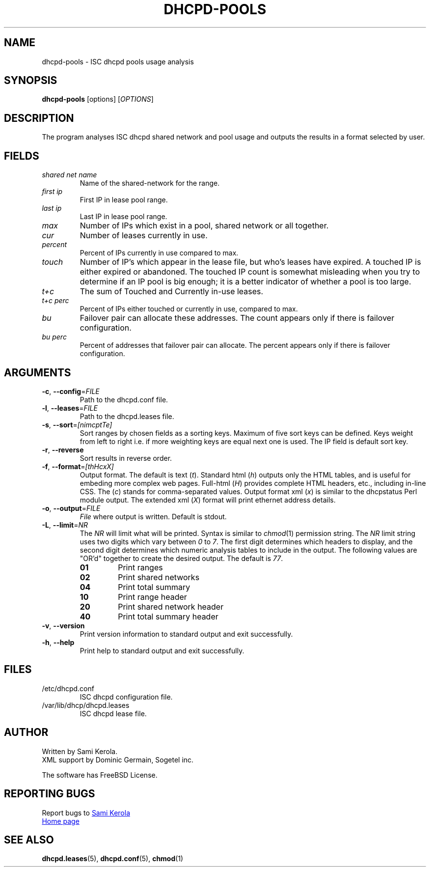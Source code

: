 .\"	Sami Kerola
.\"	http://www.iki.fi/kerolasa/
.\"	kerolasa@iki.fi
.\"
.\"	Add'l ontributions by:
.\"		Dan Thorson
.\"
.TH DHCPD-POOLS "1" "September 2011" "dhcpd-pools" "User Commands"
.SH NAME
dhcpd-pools \- ISC dhcpd pools usage analysis
.SH SYNOPSIS
.B dhcpd-pools
[options]
[\fIOPTIONS\fR]
.SH DESCRIPTION
The program analyses ISC dhcpd shared network and pool usage and outputs the
results in a format selected by user.
.SH FIELDS
.TP
.I "shared net name"
Name of the shared-network for the range.
.TP
.I "first ip"
First IP in lease pool range.
.TP
.I "last ip"
Last IP in lease pool range.
.TP
.I "max"
Number of IPs which exist in a pool, shared network or all together.
.TP
.I "cur"
Number of leases currently in use.
.TP
.I "percent"
Percent of IPs currently in use compared to max.
.TP
.I "touch"
Number of IP's which appear in the lease file, but who's leases have expired.
A touched IP is either expired or abandoned.  The touched IP count is
somewhat misleading when you try to determine if an IP pool is big enough; it
is a better indicator of whether a pool is too large.
.TP
.I "t+c"
The sum of Touched and Currently in-use leases.
.TP
.I "t+c perc"
Percent of IPs either touched or currently in use, compared to max.
.TP
.I "bu"
Failover pair can allocate these addresses.  The count appears only if there
is failover configuration.
.TP
.I "bu perc"
Percent of addresses that failover pair can allocate.  The percent appears
only if there is failover configuration.
.SH ARGUMENTS
.TP
\fB\-c\fR, \fB\-\-config\fR=\fIFILE\fR
Path to the dhcpd.conf file.
.TP
\fB\-l\fR, \fB\-\-leases\fR=\fIFILE\fR
Path to the dhcpd.leases file.
.TP
\fB\-s\fR, \fB\-\-sort\fR=\fI[nimcptTe]\fR
Sort ranges by chosen fields as a sorting keys.  Maximum of five sort keys
can be defined.  Keys weight from left to right i.e. if more weighting keys
are equal next one is used.  The IP field is default sort key.
.TP
\fB\-r\fR, \fB\-\-reverse\fR
Sort results in reverse order.
.TP
\fB\-f\fR, \fB\-\-format\fR=\fI[thHcxX]\fR
Output format.  The default is
text
.RI ( t ).
Standard html
.RI ( h )
outputs only the HTML tables, and is useful for embeding more complex web
pages.  Full-html
.RI ( H )
provides complete HTML headers, etc., including in-line CSS.  The
.RI ( c )
stands for comma-separated values.  Output format xml
.RI ( x )
is similar to the dhcpstatus Perl module output.  The extended xml
.RI ( X )
format will print ethernet address details.
.TP
\fB\-o\fR, \fB\-\-output\fR=\fIFILE\fR
.I File
where output is written.  Default is stdout.
.TP
\fB\-L\fR, \fB\-\-limit\fR=\fINR\fR
The
.I NR
will limit what will be printed.  Syntax is similar to
.IR chmod (1)
permission string.  The
.I NR
limit string uses two digits which vary between
.IR 0 \ to \ 7 .
The first digit determines which headers to display, and the second digit
determines which numeric analysis tables to include in the output.  The
following values are "OR'd" together to create the desired output.  The
default is
.IR 77 .
.PP
.RS
.PD 0
.TP
.B 01
Print ranges
.TP
.B 02
Print shared networks
.TP
.B 04
Print total summary
.TP
.B 10
Print range header
.TP
.B 20
Print shared network header
.TP
.B 40
Print total summary header
.PD
.RE
.TP
\fB\-v\fR, \fB\-\-version\fR
Print version information to standard output and exit successfully.
.TP
\fB\-h\fR, \fB\-\-help\fR
Print help to standard output and exit successfully.
.SH FILES
.TP
/etc/dhcpd.conf
ISC dhcpd configuration file.
.TP
/var/lib/dhcp/dhcpd.leases
ISC dhcpd lease file.
.SH AUTHOR
Written by Sami Kerola.
.br
XML support by Dominic Germain, Sogetel inc.
.PP
The software has FreeBSD License.
.SH "REPORTING BUGS"
Report bugs to
.MT kerolasa@iki.fi
Sami Kerola
.ME
.br
.UR http://dhcpd-pools.sourceforge.net/
Home page
.UE
.SH "SEE ALSO"
.BR dhcpd.leases (5),
.BR dhcpd.conf (5),
.BR chmod (1)

